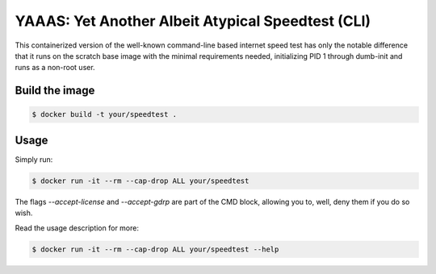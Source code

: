 YAAAS: Yet Another Albeit Atypical Speedtest (CLI)
##################################################

This containerized version of the well-known
command-line based internet speed test
has only the notable difference that it runs
on the scratch base image with the
minimal requirements needed, initializing
PID 1 through dumb-init and runs
as a non-root user.

Build the image
===============

.. code-block:: bash

    $ docker build -t your/speedtest .

Usage
=====

Simply run:

.. code-block:: bash

    $ docker run -it --rm --cap-drop ALL your/speedtest

The flags `--accept-license` and `--accept-gdrp` are part of the
CMD block, allowing you to, well, deny them if you do so wish.

Read the usage description for more:

.. code-block:: bash

    $ docker run -it --rm --cap-drop ALL your/speedtest --help


